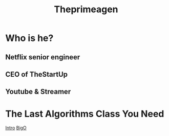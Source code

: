#+title: Theprimeagen

* Who is he?
** Netflix senior engineer
** CEO of TheStartUp
** Youtube & Streamer

* The Last Algorithms Class You Need
[[file:./theprimeagen/algoritms/intro.org][Intro]]
[[file:./theprimeagen/algoritms/bigO.org][BigO]]

